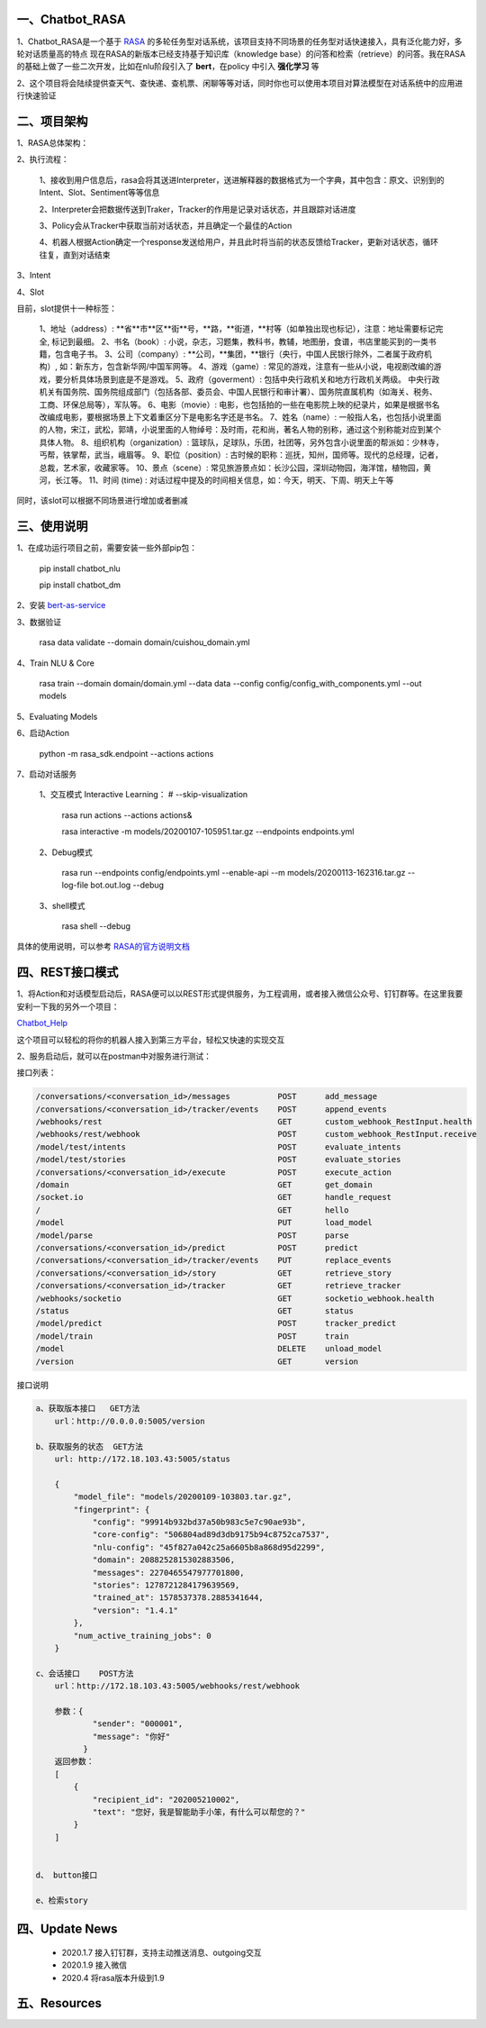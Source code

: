 一、Chatbot_RASA
==========================

1、Chatbot_RASA是一个基于 `RASA <https://rasa.com>`_ 的多轮任务型对话系统，该项目支持不同场景的任务型对话快速接入，具有泛化能力好，多轮对话质量高的特点
现在RASA的新版本已经支持基于知识库（knowledge base）的问答和检索（retrieve）的问答。我在RASA的基础上做了一些二次开发，比如在nlu阶段引入了 **bert**，在policy
中引入 **强化学习** 等

2、这个项目将会陆续提供查天气、查快递、查机票、闲聊等等对话，同时你也可以使用本项目对算法模型在对话系统中的应用进行快速验证


二、项目架构
============

1、RASA总体架构：

|image0|

2、执行流程：

    1、接收到用户信息后，rasa会将其送进Interpreter，送进解释器的数据格式为一个字典，其中包含：原文、识别到的Intent、Slot、Sentiment等等信息

    2、Interpreter会把数据传送到Traker，Tracker的作用是记录对话状态，并且跟踪对话进度

    3、Policy会从Tracker中获取当前对话状态，并且确定一个最佳的Action

    4、机器人根据Action确定一个response发送给用户，并且此时将当前的状态反馈给Tracker，更新对话状态，循环往复，直到对话结束

3、Intent

4、Slot

目前，slot提供十一种标签：

        1、地址（address）: **省**市**区**街**号，**路，**街道，**村等（如单独出现也标记），注意：地址需要标记完全, 标记到最细。
        2、书名（book）: 小说，杂志，习题集，教科书，教辅，地图册，食谱，书店里能买到的一类书籍，包含电子书。
        3、公司（company）: **公司，**集团，**银行（央行，中国人民银行除外，二者属于政府机构）, 如：新东方，包含新华网/中国军网等。
        4、游戏（game）: 常见的游戏，注意有一些从小说，电视剧改编的游戏，要分析具体场景到底是不是游戏。
        5、政府（goverment）: 包括中央行政机关和地方行政机关两级。 中央行政机关有国务院、国务院组成部门（包括各部、委员会、中国人民银行和审计署）、国务院直属机构（如海关、税务、工商、环保总局等），军队等。
        6、电影（movie）: 电影，也包括拍的一些在电影院上映的纪录片，如果是根据书名改编成电影，要根据场景上下文着重区分下是电影名字还是书名。
        7、姓名（name）: 一般指人名，也包括小说里面的人物，宋江，武松，郭靖，小说里面的人物绰号：及时雨，花和尚，著名人物的别称，通过这个别称能对应到某个具体人物。
        8、组织机构（organization）: 篮球队，足球队，乐团，社团等，另外包含小说里面的帮派如：少林寺，丐帮，铁掌帮，武当，峨眉等。
        9、职位（position）: 古时候的职称：巡抚，知州，国师等。现代的总经理，记者，总裁，艺术家，收藏家等。
        10、景点（scene）: 常见旅游景点如：长沙公园，深圳动物园，海洋馆，植物园，黄河，长江等。
        11、时间 (time) : 对话过程中提及的时间相关信息，如：今天，明天、下周、明天上午等

同时，该slot可以根据不同场景进行增加或者删减

三、使用说明
==============

1、在成功运行项目之前，需要安装一些外部pip包：

    pip install chatbot_nlu

    pip install chatbot_dm

2、安装 bert-as-service_

3、数据验证

    rasa data validate --domain domain/cuishou_domain.yml

4、Train NLU & Core

    rasa train --domain domain/domain.yml --data data --config config/config_with_components.yml --out models

5、Evaluating Models

6、启动Action

    python -m rasa_sdk.endpoint --actions actions

7、启动对话服务

    1、交互模式 Interactive Learning： # --skip-visualization

        rasa run actions --actions actions&

        rasa interactive -m models/20200107-105951.tar.gz --endpoints endpoints.yml

    2、Debug模式

        rasa run --endpoints config/endpoints.yml --enable-api --m models/20200113-162316.tar.gz --log-file bot.out.log --debug

    3、shell模式

        rasa shell --debug


具体的使用说明，可以参考 `RASA的官方说明文档 <https://rasa.com/docs/rasa/user-guide/evaluating-models/>`_



四、REST接口模式
======================
1、将Action和对话模型启动后，RASA便可以以REST形式提供服务，为工程调用，或者接入微信公众号、钉钉群等。在这里我要安利一下我的另外一个项目：

`Chatbot_Help <https://github.com/charlesXu86/Chatbot_Help>`_

这个项目可以轻松的将你的机器人接入到第三方平台，轻松又快速的实现交互

2、服务启动后，就可以在postman中对服务进行测试：

接口列表：

.. code:: python

    /conversations/<conversation_id>/messages          POST      add_message
    /conversations/<conversation_id>/tracker/events    POST      append_events
    /webhooks/rest                                     GET       custom_webhook_RestInput.health
    /webhooks/rest/webhook                             POST      custom_webhook_RestInput.receive
    /model/test/intents                                POST      evaluate_intents
    /model/test/stories                                POST      evaluate_stories
    /conversations/<conversation_id>/execute           POST      execute_action
    /domain                                            GET       get_domain
    /socket.io                                         GET       handle_request
    /                                                  GET       hello
    /model                                             PUT       load_model
    /model/parse                                       POST      parse
    /conversations/<conversation_id>/predict           POST      predict
    /conversations/<conversation_id>/tracker/events    PUT       replace_events
    /conversations/<conversation_id>/story             GET       retrieve_story
    /conversations/<conversation_id>/tracker           GET       retrieve_tracker
    /webhooks/socketio                                 GET       socketio_webhook.health
    /status                                            GET       status
    /model/predict                                     POST      tracker_predict
    /model/train                                       POST      train
    /model                                             DELETE    unload_model
    /version                                           GET       version

接口说明

.. code:: python

    a、获取版本接口   GET方法
        url：http://0.0.0.0:5005/version

    b、获取服务的状态  GET方法
        url: http://172.18.103.43:5005/status

        {
            "model_file": "models/20200109-103803.tar.gz",
            "fingerprint": {
                "config": "99914b932bd37a50b983c5e7c90ae93b",
                "core-config": "506804ad89d3db9175b94c8752ca7537",
                "nlu-config": "45f827a042c25a6605b8a868d95d2299",
                "domain": 2088252815302883506,
                "messages": 2270465547977701800,
                "stories": 1278721284179639569,
                "trained_at": 1578537378.2885341644,
                "version": "1.4.1"
            },
            "num_active_training_jobs": 0
        }

    c、会话接口    POST方法
        url：http://172.18.103.43:5005/webhooks/rest/webhook

        参数：{
                "sender": "000001",
                "message": "你好"
              }
        返回参数：
        [
            {
                "recipient_id": "202005210002",
                "text": "您好，我是智能助手小笨，有什么可以帮您的？"
            }
        ]


    d、 button接口

    e、检索story


四、Update News
======================

    * 2020.1.7  接入钉钉群，支持主动推送消息、outgoing交互

    * 2020.1.9  接入微信

    * 2020.4 将rasa版本升级到1.9





五、Resources
======================

.. _bert-as-service: https://github.com/hanxiao/bert-as-service


.. |image0| image:: https://github.com/charlesXu86/Chatbot_RASA/blob/master/image/rasa_architecture.png
